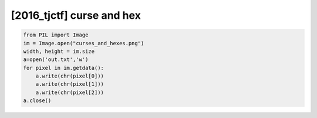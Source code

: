 =====================================================================
[2016_tjctf] curse and hex
=====================================================================

.. code-block:: python

    from PIL import Image
    im = Image.open("curses_and_hexes.png")
    width, height = im.size
    a=open('out.txt','w')
    for pixel in im.getdata():
        a.write(chr(pixel[0]))
        a.write(chr(pixel[1]))
        a.write(chr(pixel[2]))
    a.close()

